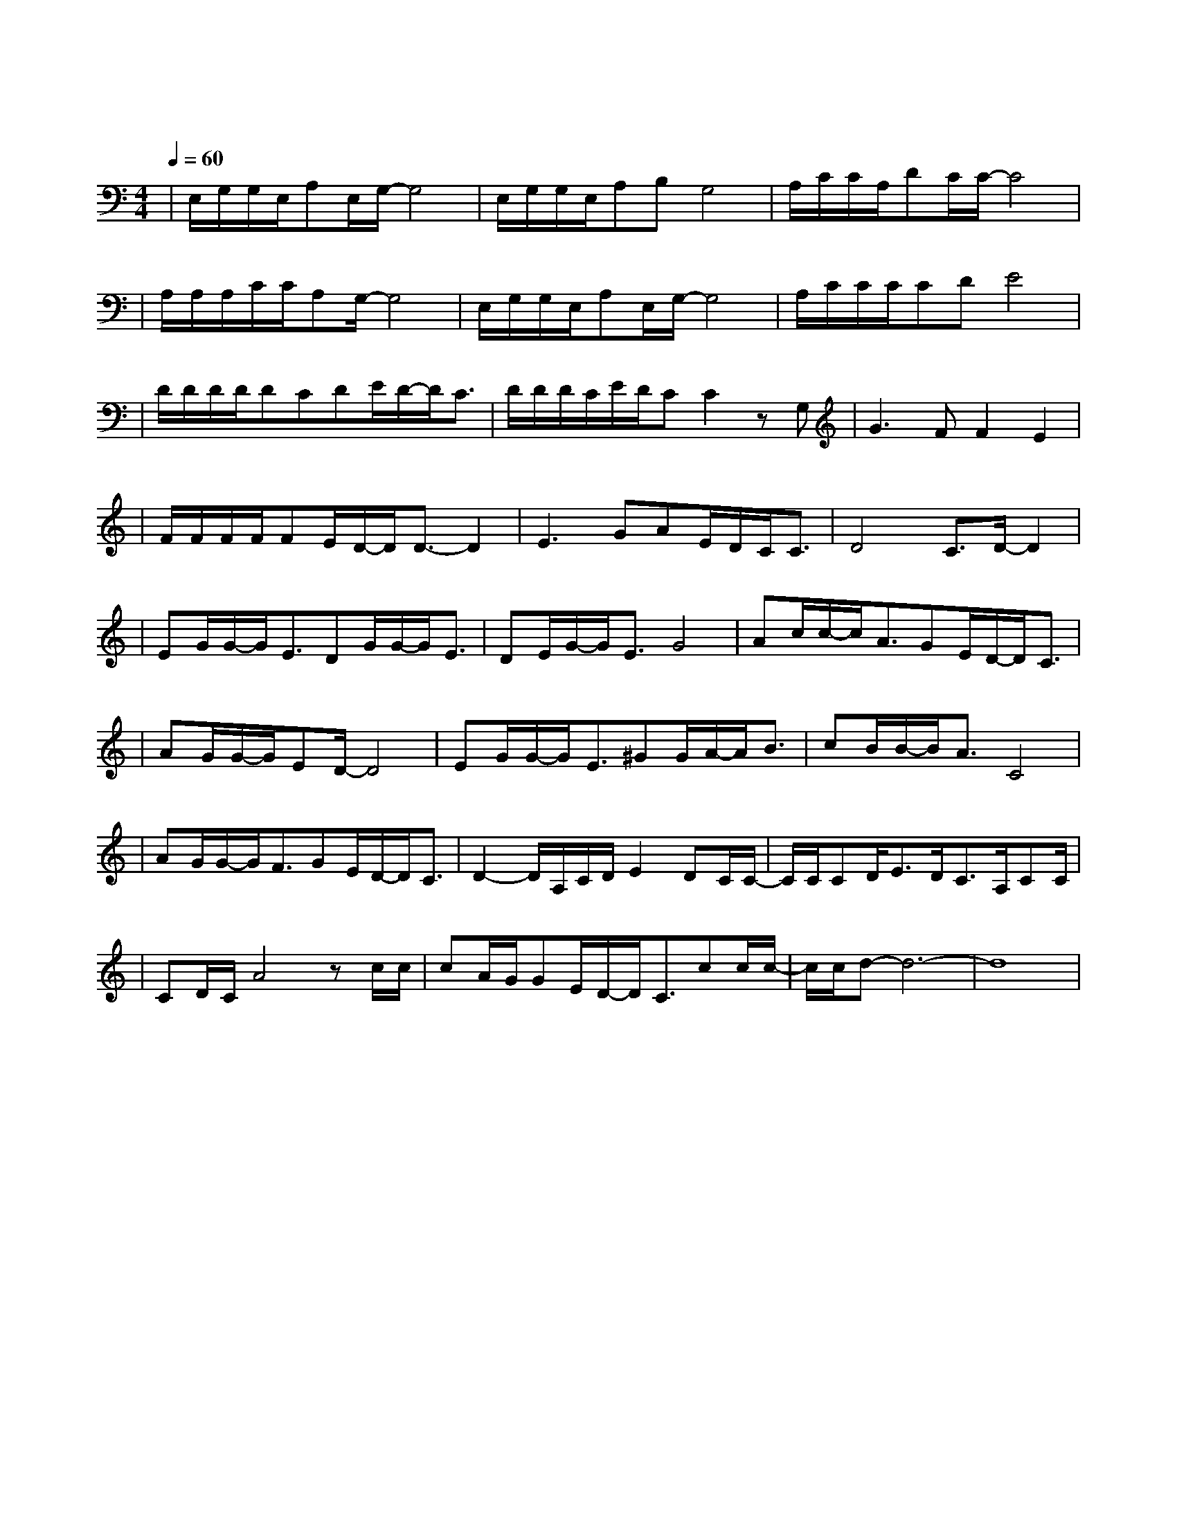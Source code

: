 X:1
T:落叶归根
M:4/4
L:1/8
V:1
Q:1/4=60
K:C
|E,/2G,/2G,/2E,/2A,E,/2G,/2-G,4|E,/2G,/2G,/2E,/2A,B,G,4|A,/2C/2C/2A,/2DC/2C/2-C4|
w:|举 头 望 无 尽 灰 云|那 季 节 叫 做 寂 寞|背 包 塞 满 了 家 用|
|A,/2A,/2A,/2C/2C/2A,G,/2-G,4|E,/2G,/2G,/2E,/2A,E,/2G,/2-G,4|A,/2C/2C/2C/2CDE4|
w: 路 就 这 样 开 始 走|日 不 见 太 阳 的 暖|夜 不 见 月 光 的 蓝|
|D/2D/2D/2D/2DCDE/2D/2-D/2C3/2|D/2D/2D/2C/2E/2D/2CC2zG,|G3FF2E2|
w: 不 得 不 选 择 寒 冷 的 开 始|留 下 只 拥 有 遗 憾 命|运 的 安 排|
|F/2F/2F/2F/2FE/2D/2-D/2D3/2-D2|E3GAE/2D/2C/2C3/2|D4C3/2D/2-D2|
w: 遵 守 自 然 的 逻 辑|谁 都 无 法 揭 谜|底 喔|
|EG/2G/2-G/2E3/2DG/2G/2-G/2E3/2|DE/2G/2-G/2E3/2G4|Ac/2c/2-c/2A3/2GE/2D/2-D/2C3/2|
w: 远 离 家 乡 不 甚 唏 嘘|幻 化 成 秋 叶|而 我 却 像 落 叶 归 根|
|AG/2G/2-G/2ED/2-D4|EG/2G/2-G/2E3/2^GG/2A/2-A/2B3/2|cB/2B/2-B/2A3/2C4|
w: 坠 在 你 心 间|几 分 忧 郁 几 分 孤 单|都 心 甘 情 愿|
|AG/2G/2-G/2F3/2GE/2D/2-D/2C3/2|D2-D/2A,/2C/2D/2E2DC/2C/2-|C/2C/2CD/2E3/2D/2C3/2A,/2CC/2|
w: |我 的 爱 像 落 叶 归 根|家 唯 独 在 你 身 边|但 愿 陪 你 找 回 所 遗 失|
|CD/2C/2A4zc/2c/2|cA/2G/2GE/2D/2-D/2C3/2cc/2c/2-|c/2c/2d-d6|-d8|
w: 的 永 恒 当 我|开 口 你 却 沉 默 只 是 一|场 梦|
